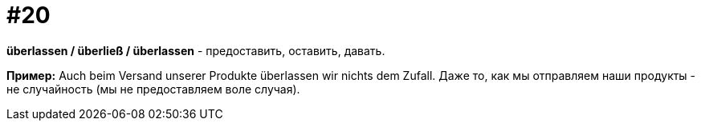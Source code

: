 [#18_020]
= #20

*überlassen / überließ / überlassen* - предоставить, оставить, давать. 

*Пример:*
Auch beim Versand unserer Produkte überlassen wir nichts dem Zufall. 
Даже то, как мы отправляем наши продукты - не случайность (мы не предоставляем воле случая).